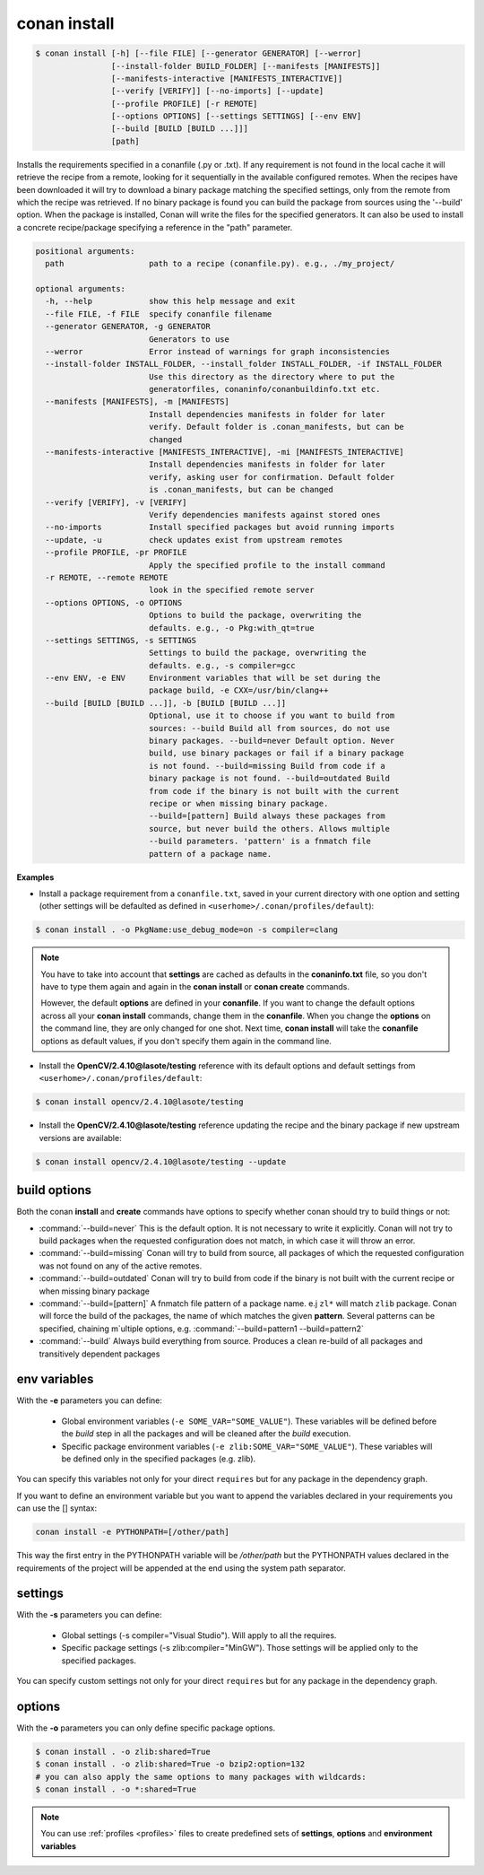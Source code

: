 .. _conan_install_command:

conan install
=============


.. code-block:: bash

    $ conan install [-h] [--file FILE] [--generator GENERATOR] [--werror]
                    [--install-folder BUILD_FOLDER] [--manifests [MANIFESTS]]
                    [--manifests-interactive [MANIFESTS_INTERACTIVE]]
                    [--verify [VERIFY]] [--no-imports] [--update]
                    [--profile PROFILE] [-r REMOTE]
                    [--options OPTIONS] [--settings SETTINGS] [--env ENV]
                    [--build [BUILD [BUILD ...]]]
                    [path]


Installs the requirements specified in a conanfile (.py or .txt). If any
requirement is not found in the local cache it will retrieve the recipe from a
remote, looking for it sequentially in the available configured remotes. When
the recipes have been downloaded it will try to download a binary package
matching the specified settings, only from the remote from which the recipe
was retrieved. If no binary package is found you can build the package from
sources using the '--build' option. When the package is installed, Conan will
write the files for the specified generators. It can also be used to install a
concrete recipe/package specifying a reference in the "path" parameter.


.. code-block:: bash


    positional arguments:
      path                  path to a recipe (conanfile.py). e.g., ./my_project/

    optional arguments:
      -h, --help            show this help message and exit
      --file FILE, -f FILE  specify conanfile filename
      --generator GENERATOR, -g GENERATOR
                            Generators to use
      --werror              Error instead of warnings for graph inconsistencies
      --install-folder INSTALL_FOLDER, --install_folder INSTALL_FOLDER, -if INSTALL_FOLDER
                            Use this directory as the directory where to put the
                            generatorfiles, conaninfo/conanbuildinfo.txt etc.
      --manifests [MANIFESTS], -m [MANIFESTS]
                            Install dependencies manifests in folder for later
                            verify. Default folder is .conan_manifests, but can be
                            changed
      --manifests-interactive [MANIFESTS_INTERACTIVE], -mi [MANIFESTS_INTERACTIVE]
                            Install dependencies manifests in folder for later
                            verify, asking user for confirmation. Default folder
                            is .conan_manifests, but can be changed
      --verify [VERIFY], -v [VERIFY]
                            Verify dependencies manifests against stored ones
      --no-imports          Install specified packages but avoid running imports
      --update, -u          check updates exist from upstream remotes
      --profile PROFILE, -pr PROFILE
                            Apply the specified profile to the install command
      -r REMOTE, --remote REMOTE
                            look in the specified remote server
      --options OPTIONS, -o OPTIONS
                            Options to build the package, overwriting the
                            defaults. e.g., -o Pkg:with_qt=true
      --settings SETTINGS, -s SETTINGS
                            Settings to build the package, overwriting the
                            defaults. e.g., -s compiler=gcc
      --env ENV, -e ENV     Environment variables that will be set during the
                            package build, -e CXX=/usr/bin/clang++
      --build [BUILD [BUILD ...]], -b [BUILD [BUILD ...]]
                            Optional, use it to choose if you want to build from
                            sources: --build Build all from sources, do not use
                            binary packages. --build=never Default option. Never
                            build, use binary packages or fail if a binary package
                            is not found. --build=missing Build from code if a
                            binary package is not found. --build=outdated Build
                            from code if the binary is not built with the current
                            recipe or when missing binary package.
                            --build=[pattern] Build always these packages from
                            source, but never build the others. Allows multiple
                            --build parameters. 'pattern' is a fnmatch file
                            pattern of a package name.


**Examples**

- Install a package requirement from a ``conanfile.txt``, saved in your current directory with one option and setting (other settings will be defaulted as defined in ``<userhome>/.conan/profiles/default``):

.. code-block:: bash

    $ conan install . -o PkgName:use_debug_mode=on -s compiler=clang


.. note::

   You have to take into account that **settings** are cached as defaults in the **conaninfo.txt** file,
   so you don't have to type them again and again in the **conan install** or **conan create**
   commands.

   However, the default **options** are defined in your **conanfile**.
   If you want to change the default options across all your **conan install** commands, change
   them in the **conanfile**. When you change the **options** on the command line, they are only changed
   for one shot. Next time, **conan install** will take the **conanfile** options as default values, if you
   don't specify them again in the command line.


- Install the **OpenCV/2.4.10@lasote/testing** reference with its default options and default settings from ``<userhome>/.conan/profiles/default``:

.. code-block:: bash

    $ conan install opencv/2.4.10@lasote/testing


- Install the **OpenCV/2.4.10@lasote/testing** reference updating the recipe and the binary package if new upstream versions are available:

.. code-block:: bash

   $ conan install opencv/2.4.10@lasote/testing --update


.. _buildoptions:


build options
-------------

Both the conan **install** and **create** commands have options to specify whether conan should
try to build things or not:

* :command:`--build=never`  This is the default option. It is not necessary to write it explicitly. Conan will
  not try to build packages when the requested configuration does not match, in which case it will
  throw an error.
* :command:`--build=missing` Conan will try to build from source, all packages of which the requested configuration
  was not found on any of the active remotes.
* :command:`--build=outdated` Conan will try to build from code if the binary is not built with the current recipe or when missing binary package
* :command:`--build=[pattern]` A fnmatch file pattern of a package name. e.j ``zl*`` will match ``zlib`` package.
  Conan will force the build of the packages, the name of which matches the given **pattern**.
  Several patterns can be specified, chaining m`ultiple options, e.g. :command:`--build=pattern1 --build=pattern2`
* :command:`--build` Always build everything from source. Produces a clean re-build of all packages
  and transitively dependent packages


env variables
-------------

With the **-e** parameters you can define:

   - Global environment variables (``-e SOME_VAR="SOME_VALUE"``). These variables will be defined before the `build` step in all the packages and will be cleaned after the `build` execution.
   - Specific package environment variables (``-e zlib:SOME_VAR="SOME_VALUE"``). These variables will be defined only in the specified packages (e.g. zlib).

You can specify this variables not only for your direct ``requires`` but for any package in the dependency graph.

If you want to define an environment variable but you want to append the variables declared in your
requirements you can use the [] syntax:

.. code-block:: bash

    conan install -e PYTHONPATH=[/other/path]

This way the first entry in the PYTHONPATH variable will be `/other/path` but the PYTHONPATH values declared in the requirements
of the project will be appended at the end using the system path separator.


settings
--------

With the **-s** parameters you can define:

   - Global settings (-s compiler="Visual Studio"). Will apply to all the requires.
   - Specific package settings (-s zlib:compiler="MinGW"). Those settings will be applied only to the specified packages.

You can specify custom settings not only for your direct ``requires`` but for any package in the dependency graph.


options
-------

With the **-o** parameters you can only define specific package options.

.. code-block:: bash

    $ conan install . -o zlib:shared=True
    $ conan install . -o zlib:shared=True -o bzip2:option=132
    # you can also apply the same options to many packages with wildcards:
    $ conan install . -o *:shared=True

.. note::

   You can use :ref:`profiles <profiles>` files to create predefined sets of **settings**, **options** and **environment variables**
